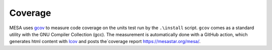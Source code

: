 Coverage
========

MESA uses `gcov <https://gcc.gnu.org/onlinedocs/gcc/Gcov-Intro.html>`_
to measure code coverage on the units test run by the ``.\install`` script.
``gcov`` comes as a standard utility with the GNU Compiler Collection (gcc).
The measurement is automatically done with a GitHub action,
which generates html content with `lcov <https://github.com/linux-test-project/lcov>`_
and posts the`coverage report `<https://mesastar.org/mesa/>`_.

